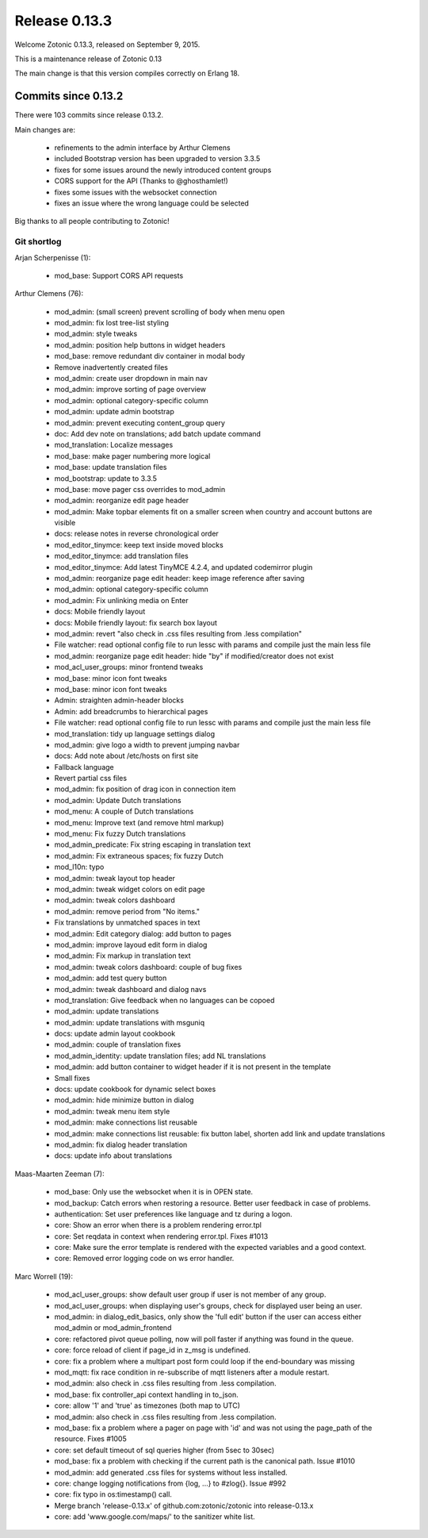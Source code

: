 .. _rel-0.13.3:

Release 0.13.3
==============

Welcome Zotonic 0.13.3, released on September 9, 2015.

This is a maintenance release of Zotonic 0.13

The main change is that this version compiles correctly on Erlang 18.


Commits since 0.13.2
--------------------

There were 103 commits since release 0.13.2.

Main changes are:

 * refinements to the admin interface by Arthur Clemens
 * included Bootstrap version has been upgraded to version 3.3.5
 * fixes for some issues around the newly introduced content groups
 * CORS support for the API (Thanks to @ghosthamlet!)
 * fixes some issues with the websocket connection
 * fixes an issue where the wrong language could be selected

Big thanks to all people contributing to Zotonic!


Git shortlog
............

Arjan Scherpenisse (1):

    *  mod_base: Support CORS API requests

Arthur Clemens (76):

    *  mod_admin: (small screen) prevent scrolling of body when menu open
    *  mod_admin: fix lost tree-list styling
    *  mod_admin: style tweaks
    *  mod_admin: position help buttons in widget headers
    *  mod_base: remove redundant div container in modal body
    *  Remove inadvertently created files
    *  mod_admin: create user dropdown in main nav
    *  mod_admin: improve sorting of page overview
    *  mod_admin: optional category-specific column
    *  mod_admin: update admin bootstrap
    *  mod_admin: prevent executing content_group query
    *  doc: Add dev note on translations; add batch update command
    *  mod_translation: Localize messages
    *  mod_base: make pager numbering more logical
    *  mod_base: update translation files
    *  mod_bootstrap: update to 3.3.5
    *  mod_base: move pager css overrides to mod_admin
    *  mod_admin: reorganize edit page header
    *  mod_admin: Make topbar elements fit on a smaller screen when country and account buttons are visible
    *  docs: release notes in reverse chronological order
    *  mod_editor_tinymce: keep text inside moved blocks
    *  mod_editor_tinymce: add translation files
    *  mod_editor_tinymce: Add latest TinyMCE 4.2.4, and updated codemirror plugin
    *  mod_admin: reorganize page edit header: keep image reference after saving
    *  mod_admin: optional category-specific column
    *  mod_admin: Fix unlinking media on Enter
    *  docs: Mobile friendly layout
    *  docs: Mobile friendly layout: fix search box layout
    *  mod_admin: revert "also check in .css files resulting from .less compilation"
    *  File watcher: read optional config file to run lessc with params and compile just the main less file
    *  mod_admin: reorganize page edit header: hide "by" if modified/creator does not exist
    *  mod_acl_user_groups: minor frontend tweaks
    *  mod_base: minor icon font tweaks
    *  mod_base: minor icon font tweaks
    *  Admin: straighten admin-header blocks
    *  Admin: add breadcrumbs to hierarchical pages
    *  File watcher: read optional config file to run lessc with params and compile just the main less file
    *  mod_translation: tidy up language settings dialog
    *  mod_admin: give logo a width to prevent jumping navbar
    *  docs: Add note about /etc/hosts on first site
    *  Fallback language
    *  Revert partial css files
    *  mod_admin: fix position of drag icon in connection item
    *  mod_admin: Update Dutch translations
    *  mod_menu: A couple of Dutch translations
    *  mod_menu: Improve text (and remove html markup)
    *  mod_menu: Fix fuzzy Dutch translations
    *  mod_admin_predicate: Fix string escaping in translation text
    *  mod_admin: Fix extraneous spaces; fix fuzzy Dutch
    *  mod_l10n: typo
    *  mod_admin: tweak layout top header
    *  mod_admin: tweak widget colors on edit page
    *  mod_admin: tweak colors dashboard
    *  mod_admin: remove period from "No items."
    *  Fix translations by unmatched spaces in text
    *  mod_admin: Edit category dialog: add button to pages
    *  mod_admin: improve layoud edit form in dialog
    *  mod_admin: Fix markup in translation text
    *  mod_admin: tweak colors dashboard: couple of bug fixes
    *  mod_admin: add test query button
    *  mod_admin: tweak dashboard and dialog navs
    *  mod_translation: Give feedback when no languages can be copoed
    *  mod_admin: update translations
    *  mod_admin: update translations with msguniq
    *  docs: update admin layout cookbook
    *  mod_admin: couple of translation fixes
    *  mod_admin_identity: update translation files; add NL translations
    *  mod_admin: add button container to widget header if it is not present in the template
    *  Small fixes
    *  docs: update cookbook for dynamic select boxes
    *  mod_admin: hide minimize button in dialog
    *  mod_admin: tweak menu item style
    *  mod_admin: make connections list reusable
    *  mod_admin: make connections list reusable: fix button label, shorten add link and update translations
    *  mod_admin: fix dialog header translation
    *  docs: update info about translations

Maas-Maarten Zeeman (7):

    *  mod_base: Only use the websocket when it is in OPEN state.
    *  mod_backup: Catch errors when restoring a resource. Better user feedback in case of problems.
    *  authentication: Set user preferences like language and tz during a logon.
    *  core: Show an error when there is a problem rendering error.tpl
    *  core: Set reqdata in context when rendering error.tpl. Fixes #1013
    *  core: Make sure the error template is rendered with the expected variables and a good context.
    *  core: Removed error logging code on ws error handler.

Marc Worrell (19):

    *  mod_acl_user_groups: show default user group if user is not member of any group.
    *  mod_acl_user_groups: when displaying user's groups, check for displayed user being an user.
    *  mod_admin: in dialog_edit_basics, only show the 'full edit' button if the user can access either mod_admin or mod_admin_frontend
    *  core: refactored pivot queue polling, now will poll faster if anything was found in the queue.
    *  core: force reload of client if page_id in z_msg is undefined.
    *  core: fix a problem where a multipart post form could loop if the end-boundary was missing
    *  mod_mqtt: fix race condition in re-subscribe of mqtt listeners after a module restart.
    *  mod_admin: also check in .css files resulting from .less compilation.
    *  mod_base: fix controller_api context handling in to_json.
    *  core: allow '1' and 'true' as timezones (both map to UTC)
    *  mod_admin: also check in .css files resulting from .less compilation.
    *  mod_base: fix a problem where a pager on page with 'id' and was not using the page_path of the resource. Fixes #1005
    *  core: set default timeout of sql queries higher (from 5sec to 30sec)
    *  mod_base: fix a problem with checking if the current path is the canonical path. Issue #1010
    *  mod_admin: add generated .css files for systems without less installed.
    *  core: change logging notifications from {log, ...} to #zlog{}. Issue #992
    *  core: fix typo in os:timestamp() call.
    *  Merge branch 'release-0.13.x' of github.com:zotonic/zotonic into release-0.13.x
    *  core: add 'www.google.com/maps/' to the sanitizer white list.


